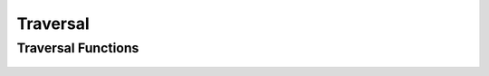 Traversal
==========


Traversal Functions
-------------------
 .. doxygengroup:: traversalCPP
     :project: libcugraph
     :members:
     :content-only:
